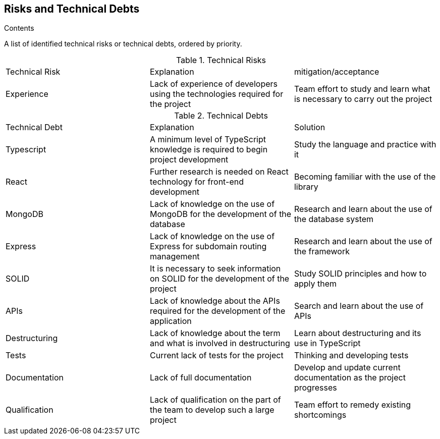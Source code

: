[[section-technical-risks]]
== Risks and Technical Debts

[role="arc42help"]
****

.Contents
A list of identified technical risks or technical debts, ordered by priority.

.Technical Risks
|===
| Technical Risk | Explanation | mitigation/acceptance
| Experience | Lack of experience of developers using the technologies required for the project | Team effort to study and learn what is necessary to carry out the project
|=== 

.Technical Debts
|===
| Technical Debt | Explanation | Solution
| Typescript | A minimum level of TypeScript knowledge is required to begin project development | Study the language and practice with it
| React | Further research is needed on React technology for front-end development | Becoming familiar with the use of the library
| MongoDB | Lack of knowledge on the use of MongoDB for the development of the database | Research and learn about the use of the database system
| Express | Lack of knowledge on the use of Express for subdomain routing management | Research and learn about the use of the framework
| SOLID | It is necessary to seek information on SOLID for the development of the project | Study SOLID principles and how to apply them
| APIs | Lack of knowledge about the APIs required for the development of the application | Search and learn about the use of APIs
| Destructuring | Lack of knowledge about the term and what is involved in destructuring | Learn about destructuring and its use in TypeScript
| Tests | Current lack of tests for the project | Thinking and developing tests
| Documentation | Lack of full documentation | Develop and update current documentation as the project progresses
| Qualification | Lack of qualification on the part of the team to develop such a large project | Team effort to remedy existing shortcomings
|=== 

****